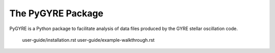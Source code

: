 ##################
The PyGYRE Package
##################

PyGYRE is a Python package to facilitate analysis of data files
produced by the GYRE stellar oscillation code.

   user-guide/installation.rst
   user-guide/example-walkthrough.rst
